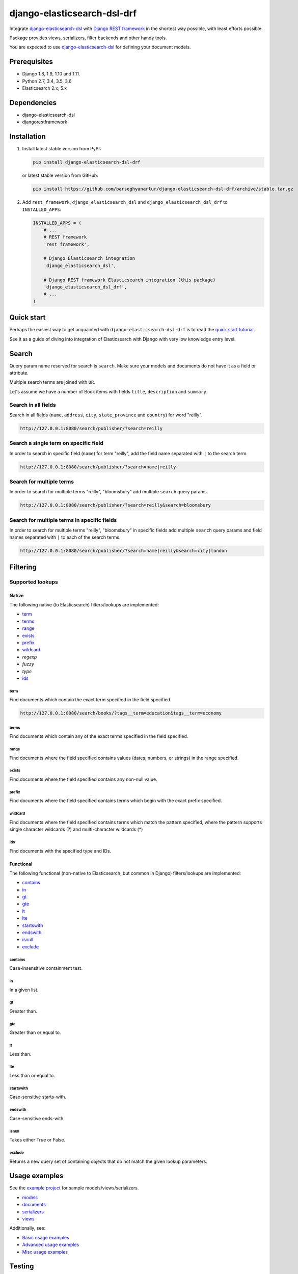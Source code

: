 ============================
django-elasticsearch-dsl-drf
============================
Integrate `django-elasticsearch-dsl
<https://pypi.python.org/pypi/django-elasticsearch-dsl>`_ with
`Django REST framework <https://pypi.python.org/pypi/djangorestframework>`_ in
the shortest way possible, with least efforts possible.

Package provides views, serializers, filter backends and other handy tools.

You are expected to use `django-elasticsearch-dsl
<https://pypi.python.org/pypi/django-elasticsearch-dsl>`_ for defining your
document models.

Prerequisites
=============

- Django 1.8, 1.9, 1.10 and 1.11.
- Python 2.7, 3.4, 3.5, 3.6
- Elasticsearch 2.x, 5.x

Dependencies
============

- django-elasticsearch-dsl
- djangorestframework

Installation
============

(1) Install latest stable version from PyPI:

    .. code-block:: sh

        pip install django-elasticsearch-dsl-drf

    or latest stable version from GitHub:

    .. code-block:: sh

        pip install https://github.com/barseghyanartur/django-elasticsearch-dsl-drf/archive/stable.tar.gz

(2) Add ``rest_framework``, ``django_elasticsearch_dsl`` and
    ``django_elasticsearch_dsl_drf`` to ``INSTALLED_APPS``:

    .. code-block:: python

        INSTALLED_APPS = (
            # ...
            # REST framework
            'rest_framework',

            # Django Elasticsearch integration
            'django_elasticsearch_dsl',

            # Django REST framework Elasticsearch integration (this package)
            'django_elasticsearch_dsl_drf',
            # ...
        )

Quick start
===========

Perhaps the easiest way to get acquainted with ``django-elasticsearch-dsl-drf``
is to read the `quick start tutorial
<https://github.com/barseghyanartur/django-elasticsearch-dsl-drf/blob/master/docs/quick_start.rst>`_.

See it as a guide of diving into integration of Elasticsearch with Django
with very low knowledge entry level.

Search
======
Query param name reserved for search is ``search``. Make sure your models and
documents do not have it as a field or attribute.

Multiple search terms are joined with ``OR``.

Let's assume we have a number of Book items with fields ``title``,
``description`` and ``summary``.

Search in all fields
--------------------

Search in all fields (``name``, ``address``, ``city``, ``state_province`` and
``country``) for word "reilly".

.. code-block:: text

    http://127.0.0.1:8080/search/publisher/?search=reilly

Search a single term on specific field
--------------------------------------

In order to search in specific field (``name``) for term "reilly", add
the field name separated with ``|`` to the search term.

.. code-block:: text

    http://127.0.0.1:8080/search/publisher/?search=name|reilly

Search for multiple terms
-------------------------

In order to search for multiple terms "reilly", "bloomsbury" add
multiple ``search`` query params.

.. code-block:: text

    http://127.0.0.1:8080/search/publisher/?search=reilly&search=bloomsbury

Search for multiple terms in specific fields
--------------------------------------------

In order to search for multiple terms "reilly", "bloomsbury" in specific
fields add multiple ``search`` query params and field names separated with
``|`` to each of the search terms.

.. code-block:: text

    http://127.0.0.1:8080/search/publisher/?search=name|reilly&search=city|london

Filtering
=========

Supported lookups
-----------------

Native
~~~~~~

The following native (to Elasticsearch) filters/lookups are implemented:

- `term`_
- `terms`_
- `range`_
- `exists`_
- `prefix`_
- `wildcard`_
- `regexp`
- `fuzzy`
- `type`
- `ids`_

term
^^^^
Find documents which contain the exact term specified in the field specified.

.. code-block:: text

    http://127.0.0.1:8080/search/books/?tags__term=education&tags__term=economy

terms
^^^^^
Find documents which contain any of the exact terms specified in the field
specified.

range
^^^^^
Find documents where the field specified contains values (dates, numbers, or
strings) in the range specified.

exists
^^^^^^
Find documents where the field specified contains any non-null value.

prefix
^^^^^^
Find documents where the field specified contains terms which begin with the
exact prefix specified.

wildcard
^^^^^^^^
Find documents where the field specified contains terms which match the pattern
specified, where the pattern supports single character wildcards (?) and
multi-character wildcards (*)

ids
^^^
Find documents with the specified type and IDs.

Functional
~~~~~~~~~~

The following functional (non-native to Elasticsearch, but common in Django)
filters/lookups are implemented:

- `contains`_
- `in`_
- `gt`_
- `gte`_
- `lt`_
- `lte`_
- `startswith`_
- `endswith`_
- `isnull`_
- `exclude`_

contains
^^^^^^^^
Case-insensitive containment test.

in
^^
In a given list.

gt
^^
Greater than.

gte
^^^
Greater than or equal to.

lt
^^
Less than.

lte
^^^
Less than or equal to.

startswith
^^^^^^^^^^
Case-sensitive starts-with.

endswith
^^^^^^^^
Case-sensitive ends-with.

isnull
^^^^^^
Takes either True or False.

exclude
^^^^^^^
Returns a new query set of containing objects that do not match the given
lookup parameters.

Usage examples
==============

See the `example project
<https://github.com/barseghyanartur/django-elasticsearch-dsl-drf/tree/master/examples/simple>`_
for sample models/views/serializers.

- `models
  <https://github.com/barseghyanartur/django-elasticsearch-dsl-drf/blob/master/examples/simple/books/models.py>`_
- `documents
  <https://github.com/barseghyanartur/django-elasticsearch-dsl-drf/blob/master/examples/simple/search_indexes/documents/book.py>`_
- `serializers
  <https://github.com/barseghyanartur/django-elasticsearch-dsl-drf/blob/master/examples/simple/search_indexes/serializers.py>`_
- `views
  <https://github.com/barseghyanartur/django-elasticsearch-dsl-drf/blob/master/examples/simple/search_indexes/views.py>`_

Additionally, see:

- `Basic usage examples
  <https://github.com/barseghyanartur/django-elasticsearch-dsl-drf/blob/master/docs/basic_usage_examples.rst>`_
- `Advanced usage examples
  <https://github.com/barseghyanartur/django-elasticsearch-dsl-drf/blob/master/docs/advanced_usage_examples.rst>`_
- `Misc usage examples
  <https://github.com/barseghyanartur/django-elasticsearch-dsl-drf/blob/master/docs/misc_usage_examples.rst>`_

Testing
=======

Project is covered with tests.

To test with all supported Python/Django versions type:

.. code-block:: sh

    tox

To test against specific environment, type:

.. code-block:: sh

    tox -e py36-django110

To test just your working environment type:

.. code-block:: sh

    ./runtests.py

To run a single test in your working environment type:

.. code-block:: sh

    ./runtests.py src/django_elasticsearch_dsl_drf/tests/test_filtering.py

Or:

.. code-block:: sh

    ./manage.py test django_elasticsearch_dsl_drf.tests.test_ordering

It's assumed that you have all the requirements installed. If not, first
install the test requirements:

.. code-block:: sh

    pip install -r examples/requirements/test.txt

Writing documentation
=====================

Keep the following hierarchy.

.. code-block:: text

    =====
    title
    =====

    header
    ======

    sub-header
    ----------

    sub-sub-header
    ~~~~~~~~~~~~~~

    sub-sub-sub-header
    ^^^^^^^^^^^^^^^^^^

    sub-sub-sub-sub-header
    ++++++++++++++++++++++

    sub-sub-sub-sub-sub-header
    **************************

License
=======

GPL 2.0/LGPL 2.1

Support
=======

For any issues contact me at the e-mail given in the `Author`_ section.

Author
======

Artur Barseghyan <artur.barseghyan@gmail.com>
